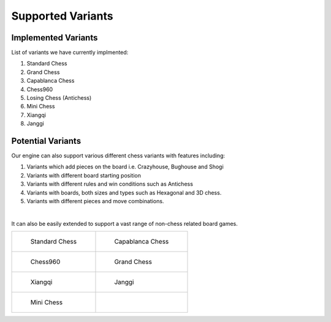 **********************
Supported Variants
**********************

Implemented Variants
====================

List of variants we have currently implmented:

1. Standard Chess

2. Grand Chess

3. Capablanca Chess

4. Chess960

5. Losing Chess (Antichess)

6. Mini Chess

7. Xiangqi

8. Janggi

Potential Variants
====================

Our engine can also support various different chess variants with features including:

1. Variants which add pieces on the board i.e. Crazyhouse, Bughouse and Shogi

2. Variants with different board starting position

3. Variants with different rules and win conditions such as Antichess

4. Variants with boards, both sizes and types such as Hexagonal and 3D chess.

5. Variants with different pieces and move combinations.

|

It can also be easily extended to support a vast range of non-chess related board games.


.. list-table::

    * - .. figure:: /../_static/images/standardchess.png

         Standard Chess

      - .. figure:: /../_static/images/capablancachess.png

         Capablanca Chess
      
    
    * - .. figure:: /../_static/images/chess960.png

         Chess960

      - .. figure:: /../_static/images/grandchess.png

         Grand Chess

    
    * - .. figure:: /../_static/images/xiangqi.png

         Xiangqi

      - .. figure:: /../_static/images/janggi.png

         Janggi

    * - .. figure:: /../_static/images/minichess.png

         Mini Chess
        
      - 